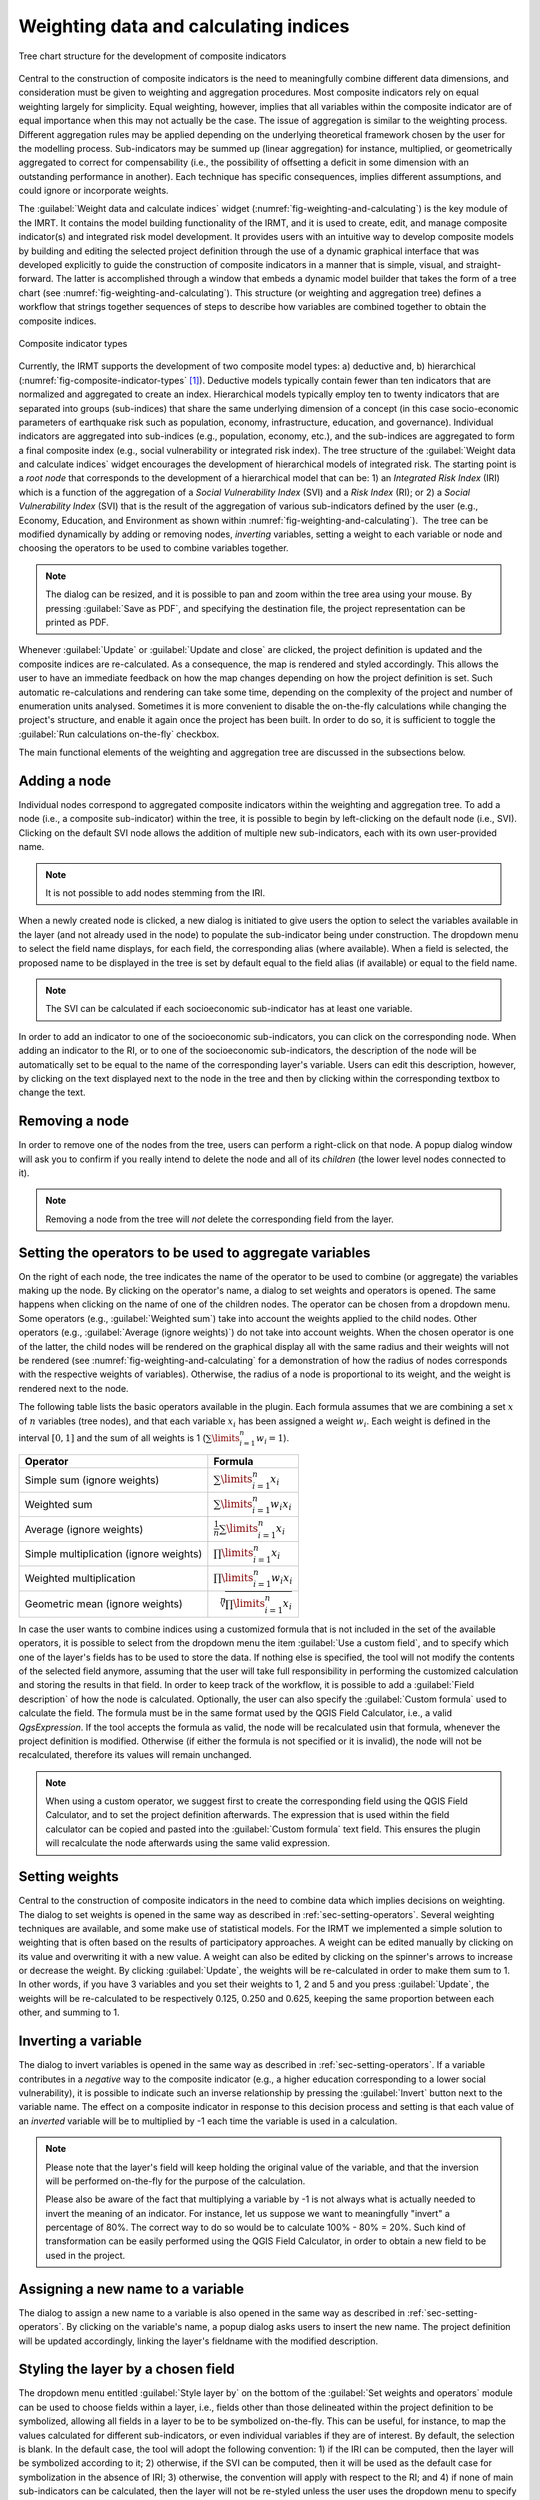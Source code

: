 .. _chap-weighting-and-calculating:

**************************************
Weighting data and calculating indices
**************************************

.. _fig-weighting-and-calculating:

.. figure:: images/dialogWeightAndCalculate.png
    :align: center
    :scale: 60%

    |icon-weight-and-calculate| Tree chart structure for the development of composite indicators

Central to the construction of composite indicators is the need to meaningfully
combine different data dimensions, and consideration must be given to weighting
and aggregation procedures. Most composite indicators rely on equal weighting
largely for simplicity. Equal weighting, however, implies that all variables
within the composite indicator are of equal importance when this may not
actually be the case. The issue of aggregation is similar to the weighting
process. Different aggregation rules may be applied depending on the underlying
theoretical framework chosen by the user for the modelling process.
Sub-indicators may be summed up (linear aggregation) for instance, multiplied,
or geometrically aggregated to correct for compensability (i.e., the possibility
of offsetting a deficit in some dimension with an outstanding performance in
another). Each technique has specific consequences, implies different
assumptions, and could ignore or incorporate weights.

The :guilabel:`Weight data and calculate indices` widget
(:numref:`fig-weighting-and-calculating`) is the key module of the IMRT. It
contains the model building functionality of the IRMT, and it is used to
create, edit, and manage composite indicator(s) and integrated risk model
development. It provides users with an intuitive way to develop composite
models by building and editing the selected project definition through the use
of a dynamic graphical interface that was developed explicitly to guide the
construction of composite indicators in a manner that is simple, visual, and
straight-forward. The latter is accomplished through a window that embeds a
dynamic model builder that takes the form of a tree chart (see
:numref:`fig-weighting-and-calculating`).  This structure (or weighting and
aggregation tree) defines a workflow that strings together sequences of steps
to describe how variables are combined together to obtain the composite
indices.  

.. _fig-composite-indicator-types:

.. figure:: images/compositeIndicatorTypes.png
    :align: center
    :scale: 100%

    Composite indicator types

Currently, the IRMT supports the development of two composite model types: a)
deductive and, b) hierarchical (:numref:`fig-composite-indicator-types`
[#citation]_).
Deductive models typically contain fewer than ten indicators that are
normalized and aggregated to create an index. Hierarchical models typically
employ ten to twenty indicators that are separated into groups (sub-indices)
that share the same underlying dimension of a concept (in this case
socio-economic parameters of earthquake risk such as population, economy,
infrastructure, education, and governance).  Individual indicators are
aggregated into sub-indices (e.g., population, economy, etc.), and the
sub-indices are aggregated to form a final composite index (e.g., social
vulnerability or integrated risk index). The tree structure of the
:guilabel:`Weight data and calculate indices` widget encourages the development of hierarchical
models of integrated risk. The starting point is a *root node* that corresponds
to the development of a hierarchical model that can be: 1) an *Integrated Risk
Index* (IRI) which is a function of the aggregation of a *Social Vulnerability
Index* (SVI) and a *Risk Index* (RI); or 2) a *Social Vulnerability Index*
(SVI) that is the result of the aggregation of various sub-indicators defined
by the user (e.g., Economy, Education, and Environment as shown within
:numref:`fig-weighting-and-calculating`).  The tree can be modified
dynamically by adding or removing nodes, *inverting* variables, setting a
weight to each variable or node and choosing the operators to be used to
combine variables together.

.. note::

    The dialog can be resized, and it is possible to pan and zoom within the
    tree area using your mouse. By pressing :guilabel:`Save as PDF`, and
    specifying the destination file, the project representation can be printed
    as PDF.

Whenever :guilabel:`Update` or :guilabel:`Update and close` are clicked, the project definition is
updated and the composite indices are re-calculated. As a consequence, the map
is rendered and styled accordingly. This allows the user to have an immediate
feedback on how the map changes depending on how the project definition is set.
Such automatic re-calculations and rendering can take some time, depending on
the complexity of the project and number of enumeration units analysed.
Sometimes it is more convenient to disable the on-the-fly calculations while
changing the project's structure, and enable it again once the project has been
built. In order to do so, it is sufficient to toggle the :guilabel:`Run
calculations on-the-fly` checkbox.

The main functional elements of the weighting and aggregation tree are
discussed in the subsections below.


Adding a node
=============

Individual nodes correspond to aggregated composite indicators within the
weighting and aggregation tree. To add a node (i.e., a composite sub-indicator)
within the tree, it is possible to begin by left-clicking on the default node
(i.e., SVI).  Clicking on the default SVI node allows the addition of multiple
new sub-indicators, each with its own user-provided name.

.. note::

    It is not possible to add nodes stemming from the IRI.

When a newly created node is
clicked, a new dialog is initiated to give users the option to select the
variables available in the layer (and not already used in the node) to populate
the sub-indicator being under construction. The dropdown menu to select the
field name displays, for each field, the corresponding alias (where available).
When a field is selected, the proposed name to be displayed in the tree is
set by default equal to the field alias (if available) or equal to the field
name.

.. note::

    The SVI can be calculated if each socioeconomic sub-indicator has at least
    one variable.

In order to add an indicator to one of the socioeconomic sub-indicators, you
can click on the corresponding node. When adding an indicator to the RI, or to
one of the socioeconomic sub-indicators, the description of the node will be
automatically set to be equal to the name of the corresponding layer's
variable. Users can edit this description, however, by clicking on the text
displayed next to the node in the tree and then by clicking within the
corresponding textbox to change the text.


Removing a node
===============

In order to remove one of the nodes from the tree, users can perform a
right-click on that node. A popup dialog window will ask you to confirm if you
really intend to delete the node and all of its *children* (the lower level
nodes connected to it).

.. note::

    Removing a node from the tree will *not* delete the corresponding field
    from the layer.


.. _sec-setting-operators:

Setting the operators to be used to aggregate variables
=======================================================

On the right of each node, the tree indicates the name of the operator to be
used to combine (or aggregate) the variables making up the node. By clicking on the
operator's name, a dialog to set weights and operators is opened. The same
happens when clicking on the name of one of the children nodes. The operator
can be chosen from a dropdown menu. Some operators (e.g., :guilabel:`Weighted sum`) take
into account the weights applied to the child nodes. Other operators (e.g.,
:guilabel:`Average (ignore weights)`) do not take into account weights. When the chosen
operator is one of the latter, the child nodes will be rendered on the
graphical display all with the same radius and their weights will not be
rendered (see :numref:`fig-weighting-and-calculating` for a demonstration of
how the radius of nodes corresponds with the respective weights of variables).
Otherwise, the radius of a node is proportional to its weight, and the weight
is rendered next to the node.

The following table lists the basic operators available in the plugin.
Each formula assumes that we are combining a set :math:`x` of :math:`n` variables
(tree nodes), and that each variable :math:`x_i` has been assigned a weight :math:`w_i`.
Each weight is defined in the interval :math:`[0, 1]` and the sum of all weights is 1
(:math:`\sum\limits_{i=1}^n w_i = 1`).

====================================== ===================================================================================================================
Operator                               Formula
====================================== ===================================================================================================================
Simple sum (ignore weights)            :math:`\sum\limits_{i=1}^n x_i`
Weighted sum                           :math:`\sum\limits_{i=1}^n w_i x_i`
Average (ignore weights)               :math:`\frac {1}{n}\sum\limits_{i=1}^n {x_i}`
Simple multiplication (ignore weights) :math:`\prod\limits_{i=1}^n x_i`
Weighted multiplication                :math:`\prod\limits_{i=1}^n w_i x_i`
Geometric mean (ignore weights)        :math:`\sqrt[n]{\prod\limits_{i=1}^n x_i}`
====================================== ===================================================================================================================

In case the user wants to combine indices using a customized formula that is
not included in the set of the available operators, it is possible to select
from the dropdown menu the item :guilabel:`Use a custom field`, and to specify
which one of the layer's fields has to be used to store the data. If nothing
else is specified, the tool will not modify the contents of the selected field
anymore, assuming that the user will take full responsibility in performing the
customized calculation and storing the results in that field. In order to keep
track of the workflow, it is possible to add a :guilabel:`Field description` of
how the node is calculated. Optionally, the user can also specify the
:guilabel:`Custom formula` used to calculate the field. The formula must be in
the same format used by the QGIS Field Calculator, i.e., a valid `QgsExpression`.
If the tool accepts the formula as valid, the node will be recalculated usin that
formula, whenever the project definition is modified. Otherwise (if either the
formula is not specified or it is invalid), the node will not be recalculated,
therefore its values will remain unchanged.

.. note::

    When using a custom operator, we suggest first to create the corresponding
    field using the QGIS Field Calculator, and to set the project definition
    afterwards. The expression that is used within the field calculator can
    be copied and pasted into the :guilabel:`Custom formula` text field. This
    ensures the plugin will recalculate the node afterwards using the same
    valid expression.


Setting weights
===============

Central to the construction of composite indicators in the need to combine data
which implies decisions on weighting. The dialog to
set weights is opened in the same way as described in
:ref:`sec-setting-operators`. Several weighting techniques are
available, and some make use of statistical models.  For the IRMT we
implemented a simple solution to weighting that is often based on the results
of participatory approaches. A weight can be edited manually by clicking on its
value and overwriting it with a new value. A weight can also be edited by
clicking on the spinner's arrows to increase or decrease the weight. By
clicking :guilabel:`Update`, the weights will be re-calculated in order to make them sum
to 1. In other words, if you have 3 variables and you set their weights to 1, 2
and 5 and you press :guilabel:`Update`, the weights will be re-calculated to be
respectively 0.125, 0.250 and 0.625, keeping the same proportion between each
other, and summing to 1.

.. TODO: The weighthing process might be improved and perhaps a figure might be
         added, describing how to set weights


Inverting a variable
====================

The dialog to invert variables is opened in the same way as described in
:ref:`sec-setting-operators`. If a variable contributes in a
*negative* way to the composite indicator (e.g., a higher education
corresponding to a lower social vulnerability), it is possible to indicate such
an inverse relationship by pressing the :guilabel:`Invert` button next to the variable
name. The effect on a composite indicator in response to this decision process
and setting is that each value of an *inverted* variable will be to
multiplied by -1 each time the variable is used in a calculation.

.. note::

    Please note that the layer's field will keep holding the original value of
    the variable, and that the inversion will be performed on-the-fly for the
    purpose of the calculation.

    Please also be aware of the fact that multiplying a variable by -1 is not
    always what is actually needed to invert the meaning of an indicator. For
    instance, let us suppose we want to meaningfully "invert" a percentage of
    80%. The correct way to do so would be to calculate 100% - 80% = 20%.
    Such kind of transformation can be easily performed using the QGIS Field
    Calculator, in order to obtain a new field to be used in the project.


Assigning a new name to a variable
==================================

The dialog to assign a new name to a variable is also opened in the same way as
described in :ref:`sec-setting-operators`. By clicking on the
variable's name, a popup dialog asks users to insert the new name. The project
definition will be updated accordingly, linking the layer's fieldname with the
modified description.


Styling the layer by a chosen field
===================================

The dropdown menu entitled :guilabel:`Style layer by` on the bottom of the
:guilabel:`Set weights and operators` module can be used to choose fields within a layer, i.e., fields
other than those delineated within the project definition to be symbolized,
allowing all fields in a layer to be to be symbolized on-the-fly.  This can be
useful, for instance, to map the values calculated for different
sub-indicators, or even individual variables if they are of interest. By
default, the selection is blank. In the default case, the tool will adopt the
following convention: 1) if the IRI can be computed, then the layer will be
symbolized according to it; 2) otherwise, if the SVI can be computed, then it
will be used as the default case for symbolization in the absence of IRI; 3)
otherwise, the convention will apply with respect to the RI; and 4) if none of
main sub-indicators can be calculated, then the layer will not be re-styled
unless the user uses the dropdown menu to specify a specific symbolization
field.


.. [#citation] Adapted from [TAT12]_


.. |icon-weight-and-calculate| image:: images/iconWeightAndCalculate.png


.. [TAT12]
    Tate, E.C. 2012.
    Social vulnerability indices: a comparative assessment using uncertainty
    and sensitivity analysis, Natural Hazards, 63(2): 325-347
